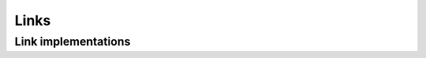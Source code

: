 =====
Links
=====

Link implementations
====================


.. autosummary::
	:toctree: generated/
        :nosignatures:

	chainer_chemistry.links.EmbedAtomID
	chainer_chemistry.links.GraphLinear
